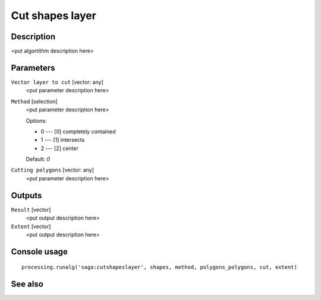 Cut shapes layer
================

Description
-----------

<put algortithm description here>

Parameters
----------

``Vector layer to cut`` [vector: any]
  <put parameter description here>

``Method`` [selection]
  <put parameter description here>

  Options:

  * 0 --- [0] completely contained
  * 1 --- [1] intersects
  * 2 --- [2] center

  Default: *0*

``Cutting polygons`` [vector: any]
  <put parameter description here>

Outputs
-------

``Result`` [vector]
  <put output description here>

``Extent`` [vector]
  <put output description here>

Console usage
-------------

::

  processing.runalg('saga:cutshapeslayer', shapes, method, polygons_polygons, cut, extent)

See also
--------

